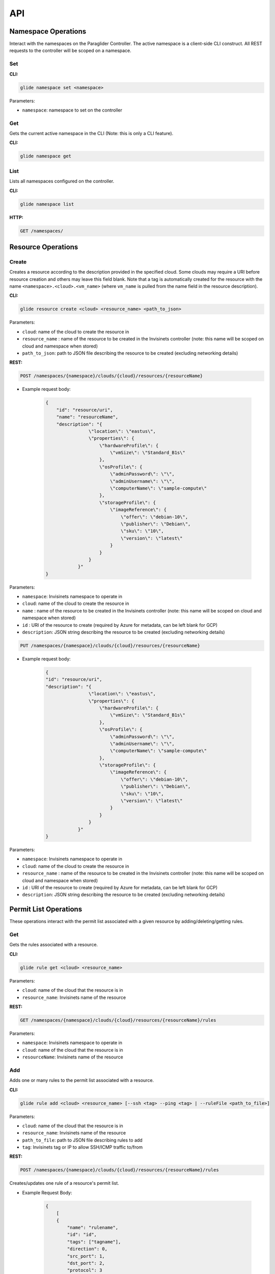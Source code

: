 .. _api:

API
===

Namespace Operations
--------------------
Interact with the namespaces on the Paraglider Controller. The active namespace is a client-side CLI construct. All REST requests to the controller will be scoped on a namespace.

Set
^^^

**CLI:**

.. code-block:: shell

    glide namespace set <namespace>

Parameters:

* ``namespace``: namespace to set on the controller

Get
^^^

Gets the current active namespace in the CLI (Note: this is only a CLI feature).

**CLI:**

.. code-block:: shell

    glide namespace get

List
^^^^

Lists all namespaces configured on the controller.

**CLI:**

.. code-block:: shell

    glide namespace list

**HTTP:**

.. code-block:: shell

    GET /namespaces/

Resource Operations
-------------------

Create
^^^^^^

Creates a resource according to the description provided in the specified cloud. Some clouds may require a URI before resource creation and others may leave this field blank. Note that a tag is automatically created for the resource with the name ``<namespace>.<cloud>.<vm_name>`` (where ``vm_name`` is pulled from the name field in the resource description).

**CLI:**

.. code-block:: shell
    
    glide resource create <cloud> <resource_name> <path_to_json>

Parameters:

* ``cloud``: name of the cloud to create the resource in
* ``resource_name`` : name of the resource to be created in the Invisinets controller (note: this name will be scoped on cloud and namespace when stored)
* ``path_to_json``: path to JSON file describing the resource to be created (excluding networking details)

**REST:**

.. code-block:: shell

    POST /namespaces/{namespace}/clouds/{cloud}/resources/{resourceName}

* Example request body:

    .. code-block:: JSON

        {
            "id": "resource/uri",
            "name": "resourceName",
            "description": "{
                        \"location\": \"eastus\",
                        \"properties\": {
                            \"hardwareProfile\": {
                                \"vmSize\": \"Standard_B1s\"
                            },
                            \"osProfile\": {
                                \"adminPassword\": \"\",
                                \"adminUsername\": \"\",
                                \"computerName\": \"sample-compute\"
                            },
                            \"storageProfile\": {
                                \"imageReference\": {
                                    \"offer\": \"debian-10\",
                                    \"publisher\": \"Debian\",
                                    \"sku\": \"10\",
                                    \"version\": \"latest\"
                                }
                            }
                        }
                    }"
        }

Parameters:

* ``namespace``: Invisinets namespace to operate in
* ``cloud``: name of the cloud to create the resource in
* ``name`` : name of the resource to be created in the Invisinets controller (note: this name will be scoped on cloud and namespace when stored)
* ``id`` : URI of the resource to create (required by Azure for metadata, can be left blank for GCP)
* ``description``: JSON string describing the resource to be created (excluding networking details)

.. code-block:: shell
    
    PUT /namespaces/{namespace}/clouds/{cloud}/resources/{resourceName}

* Example request body:

    .. code-block:: JSON
        
        {
        "id": "resource/uri",
        "description": "{
                        \"location\": \"eastus\",
                        \"properties\": {
                            \"hardwareProfile\": {
                                \"vmSize\": \"Standard_B1s\"
                            },
                            \"osProfile\": {
                                \"adminPassword\": \"\",
                                \"adminUsername\": \"\",
                                \"computerName\": \"sample-compute\"
                            },
                            \"storageProfile\": {
                                \"imageReference\": {
                                    \"offer\": \"debian-10\",
                                    \"publisher\": \"Debian\",
                                    \"sku\": \"10\",
                                    \"version\": \"latest\"
                                }
                            }
                        }
                    }"
        }

Parameters:

* ``namespace``: Invisinets namespace to operate in
* ``cloud``: name of the cloud to create the resource in
* ``resource_name`` : name of the resource to be created in the Invisinets controller (note: this name will be scoped on cloud and namespace when stored)
* ``id`` : URI of the resource to create (required by Azure for metadata, can be left blank for GCP)
* ``description``: JSON string describing the resource to be created (excluding networking details)

Permit List Operations
----------------------

These operations interact with the permit list associated with a given resource by adding/deleting/getting rules.

Get
^^^

Gets the rules associated with a resource.

**CLI:**

.. code-block:: shell
    
    glide rule get <cloud> <resource_name>

Parameters:

* ``cloud``: name of the cloud that the resource is in
* ``resource_name``: Invisinets name of the resource

**REST:**

.. code-block:: shell

    GET /namespaces/{namespace}/clouds/{cloud}/resources/{resourceName}/rules

Parameters:

* ``namespace``: Invisinets namespace to operate in
* ``cloud``: name of the cloud that the resource is in
* ``resourceName``: Invisinets name of the resource

Add 
^^^

Adds one or many rules to the permit list associated with a resource.

**CLI:** 

.. code-block:: shell

    glide rule add <cloud> <resource_name> [--ssh <tag> --ping <tag> | --ruleFile <path_to_file>]

Parameters:

* ``cloud``: name of the cloud that the resource is in
* ``resource_name``: Invisinets name of the resource
* ``path_to_file``: path to JSON file describing rules to add
* ``tag``: Invisinets tag or IP to allow SSH/ICMP traffic to/from

**REST:**

.. code-block:: shell
    
    POST /namespaces/{namespace}/clouds/{cloud}/resources/{resourceName}/rules

Creates/updates one rule of a resource's permit list.

* Example Request Body:

    .. code-block:: JSON
        
        {
            [
            {
                "name": "rulename",
                "id": "id",
                "tags": ["tagname"],
                "direction": 0,
                "src_port": 1,
                "dst_port": 2,
                "protocol": 3
            }
            ]
        }

Parameters:

* ``namespace``: Invisinets namespace to operate in
* ``cloud``: name of the cloud that the resource is in
* ``resourceName``: Invisinets name of the resource

.. code-block:: shell
    
    PUT /namespaces/{namespace}/clouds/{cloud}/resources/{resourceName}/rules/{ruleName}

Creates/updates one rule of a resource's permit list.

* Example Request Body:

    .. code-block:: JSON

        {
            [
            {
                "name": "rulename",
                "id": "id",
                "tags": ["tagname"],
                "direction": 0,
                "src_port": 1,
                "dst_port": 2,
                "protocol": 3
            }
            ]
        }

Parameters:

* ``namespace``: Invisinets namespace to operate in
* ``cloud``: name of the cloud that the resource is in
* ``resourceName``: Invisinets name of the resource
* ``ruleName``: name of the rule 


.. note::

    If the name is provided in the request body, it will be ignored

.. code-block:: shell

    POST /namespaces/{namespace}/clouds/{cloud}/resources/{resourceName}/applyRules

Creates/updates rules of resource in bulk.

* Example Request Body:

    .. code-block:: JSON

        {
            [
            {
                "name": "rulename",
                "id": "id",
                "tags": ["tagname"],
                "direction": 0,
                "src_port": 1,
                "dst_port": 2,
                "protocol": 3
            }
            ]
        }

Parameters:

* ``namespace``: Invisinets namespace to operate in
* ``cloud``: name of the cloud that the resource is in
* ``resourceName``: Invisinets name of the resource

Delete
^^^^^^

Deletes one or many rules from the permit list associated with the specified resource.

**CLI:**

.. code-block:: shell
    
    glide rule delete <cloud> <resource_name> --rules <rule_names>

Parameters:

* ``cloud``: name of the cloud that the resource is in
* ``resource_name``: Invisinets name of the resource
* ``rule_names``: list of rule names to delete

**REST:**

.. code-block:: shell

    DELETE /namespaces/{namespace}/clouds/{cloud}/resources/{resourceName}/rules/{ruleName}

Deletes one rule of a resource's permit list.

Parameters:

* ``namespace``: Invisinets namespace to operate in
* ``cloud``: name of the cloud that the resource is in
* ``resourceName``: Invisinets name of the resource
* ``ruleName``: name of the rule 

.. code-block:: shell

    POST /namespaces/{namespace}/clouds/{cloud}/resources/{resourceName}/deleteRules

Deletes rules of resource in bulk.

* Example Request Body:

    .. code-block:: JSON

        {
            [
                "rulename1",
                "rulename2"
            ]
        }


Parameters:

* ``namespace``: Invisinets namespace to operate in
* ``cloud``: name of the cloud that the resource is in
* ``resourceName``: Invisinets name of the resource


Tag Operations
--------------

Operations on Invisinets tags.

Get
^^^

Gets the children tags associated with a tag or resolves the tag down to last-level entries (IPs).

**CLI:**

.. code-block:: shell
    
    glide tag get <tag> [--resolve]

Parameters:

* ``tag``: tag to get
* ``resolve``: true/false value indicating whether to resolve to last-level tags or not

**REST:**

.. code-block:: shell
    
    GET /tags/{tag}/
    POST /tags/{tag}/resolve

Parameters:

* ``tag``: tag to get

Set
^^^

Adds children tags to a parent tag or creates a last-level tag that associates a names with an URI and/or IP.

**CLI:**

.. code-block:: shell

    glide tag set <tag> [--children <child_tag_list>] | [--uri <uri>] [--ip <ip>]

Parameters:

* ``tag``: tag to set
* ``children``: list of tags to add as children
* ``uri``: uri to associate with tag
* ``ip``: ip to associate with tag

**REST:**

.. code-block:: shell
    
    POST /tags/{tag}/applyMembers

* Example Request Body:

    .. code-block:: JSON
        
        {
        "tag_name": "tag",
        "uri": "uri",
        "ip": "1.1.1.1"
        }

* Example Request Body
    
    .. code-block:: JSON
        
        {
        "tag_name": "tag",
        "child_tags": [
            "child1",
            "child2"
        ]
        }

Parameters:
* ``tag``: tag to set
* ``children``: list of tags to add as children
* ``uri``: uri to associate with tag
* ``ip``: ip to associate with tag

Delete
^^^^^^

Deletes a tag or the association of members tags to that tag.

**CLI:**

.. code-block:: shell
    
    glide tag delete <tag> [--member <members_list>]

Parameters:

* ``tag``: tag to delete
* ``member``: child tag to remove membership

**REST:**

.. code-block:: shell

    DELETE /tags/{tag}/member/{member}

Deletes a single member from a parent tag.

Parameters:
* ``tag``: parent tag
* ``members``: child tag to remove membership

.. code-block:: shell
    
    DELETE /tags/{tag}

Deletes an entire tag (and all its child associations).

Parameters:

* ``tag``: tag to delete
